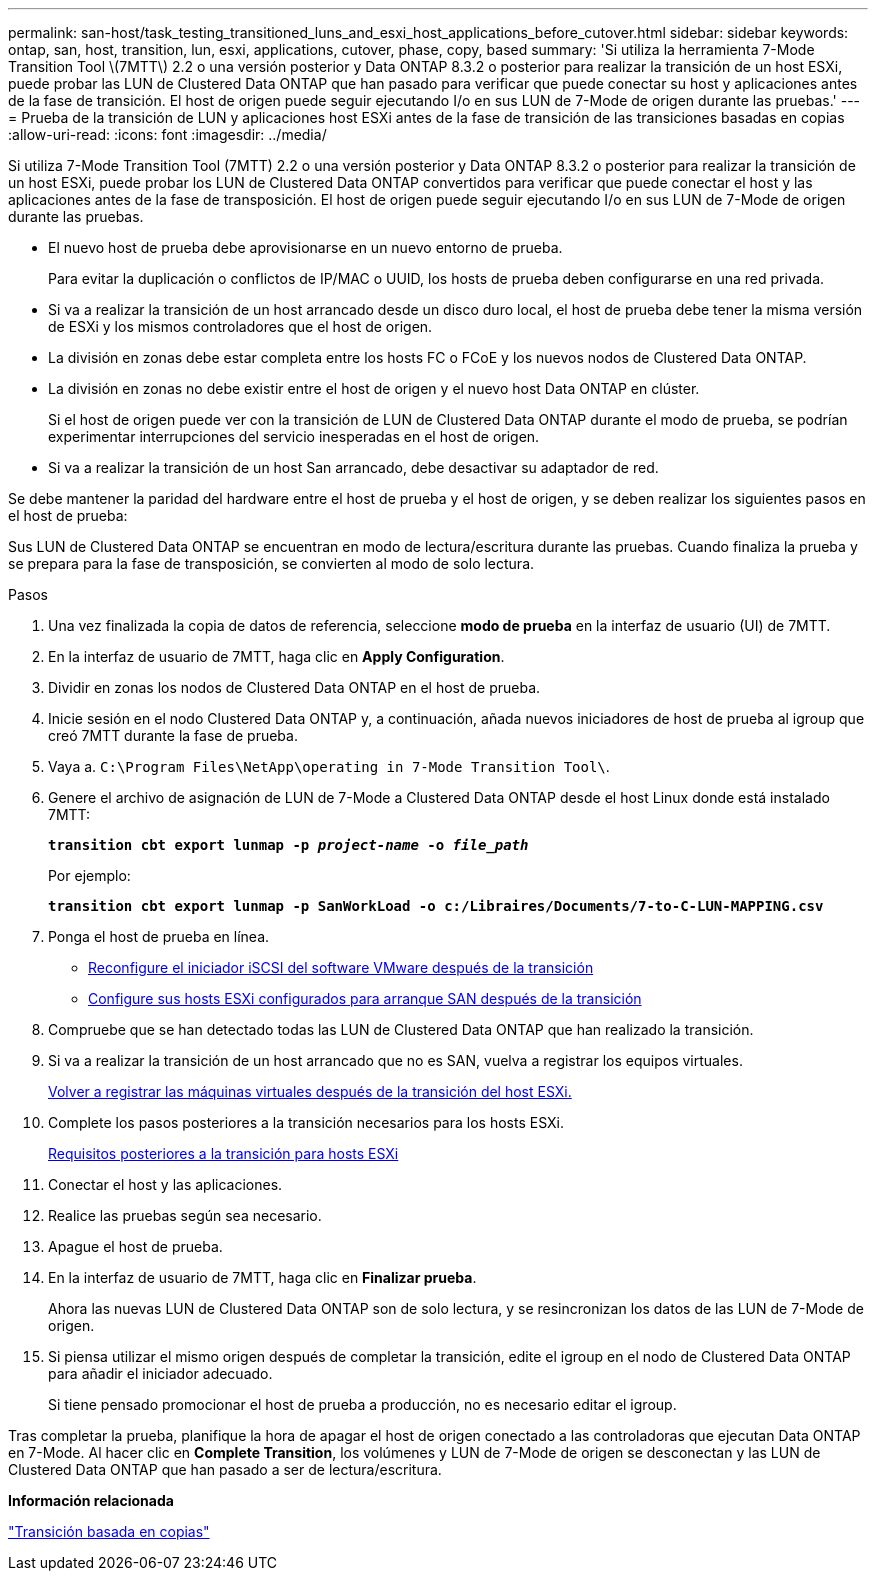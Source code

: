 ---
permalink: san-host/task_testing_transitioned_luns_and_esxi_host_applications_before_cutover.html 
sidebar: sidebar 
keywords: ontap, san, host, transition, lun, esxi, applications, cutover, phase, copy, based 
summary: 'Si utiliza la herramienta 7-Mode Transition Tool \(7MTT\) 2.2 o una versión posterior y Data ONTAP 8.3.2 o posterior para realizar la transición de un host ESXi, puede probar las LUN de Clustered Data ONTAP que han pasado para verificar que puede conectar su host y aplicaciones antes de la fase de transición. El host de origen puede seguir ejecutando I/o en sus LUN de 7-Mode de origen durante las pruebas.' 
---
= Prueba de la transición de LUN y aplicaciones host ESXi antes de la fase de transición de las transiciones basadas en copias
:allow-uri-read: 
:icons: font
:imagesdir: ../media/


[role="lead"]
Si utiliza 7-Mode Transition Tool (7MTT) 2.2 o una versión posterior y Data ONTAP 8.3.2 o posterior para realizar la transición de un host ESXi, puede probar los LUN de Clustered Data ONTAP convertidos para verificar que puede conectar el host y las aplicaciones antes de la fase de transposición. El host de origen puede seguir ejecutando I/o en sus LUN de 7-Mode de origen durante las pruebas.

* El nuevo host de prueba debe aprovisionarse en un nuevo entorno de prueba.
+
Para evitar la duplicación o conflictos de IP/MAC o UUID, los hosts de prueba deben configurarse en una red privada.

* Si va a realizar la transición de un host arrancado desde un disco duro local, el host de prueba debe tener la misma versión de ESXi y los mismos controladores que el host de origen.
* La división en zonas debe estar completa entre los hosts FC o FCoE y los nuevos nodos de Clustered Data ONTAP.
* La división en zonas no debe existir entre el host de origen y el nuevo host Data ONTAP en clúster.
+
Si el host de origen puede ver con la transición de LUN de Clustered Data ONTAP durante el modo de prueba, se podrían experimentar interrupciones del servicio inesperadas en el host de origen.

* Si va a realizar la transición de un host San arrancado, debe desactivar su adaptador de red.


Se debe mantener la paridad del hardware entre el host de prueba y el host de origen, y se deben realizar los siguientes pasos en el host de prueba:

Sus LUN de Clustered Data ONTAP se encuentran en modo de lectura/escritura durante las pruebas. Cuando finaliza la prueba y se prepara para la fase de transposición, se convierten al modo de solo lectura.

.Pasos
. Una vez finalizada la copia de datos de referencia, seleccione *modo de prueba* en la interfaz de usuario (UI) de 7MTT.
. En la interfaz de usuario de 7MTT, haga clic en *Apply Configuration*.
. Dividir en zonas los nodos de Clustered Data ONTAP en el host de prueba.
. Inicie sesión en el nodo Clustered Data ONTAP y, a continuación, añada nuevos iniciadores de host de prueba al igroup que creó 7MTT durante la fase de prueba.
. Vaya a. `C:\Program Files\NetApp\operating in 7-Mode Transition Tool\`.
. Genere el archivo de asignación de LUN de 7-Mode a Clustered Data ONTAP desde el host Linux donde está instalado 7MTT:
+
`*transition cbt export lunmap -p _project-name_ -o _file_path_*`

+
Por ejemplo:

+
`*transition cbt export lunmap -p SanWorkLoad -o c:/Libraires/Documents/7-to-C-LUN-MAPPING.csv*`

. Ponga el host de prueba en línea.
+
** xref:concept_reconfiguration_of_vmware_software_iscsi_initiator.adoc[Reconfigure el iniciador iSCSI del software VMware después de la transición]
** xref:task_setting_up_esxi_hosts_configured_for_san_boot_after_transition.adoc[Configure sus hosts ESXi configurados para arranque SAN después de la transición]


. Compruebe que se han detectado todas las LUN de Clustered Data ONTAP que han realizado la transición.
. Si va a realizar la transición de un host arrancado que no es SAN, vuelva a registrar los equipos virtuales.
+
xref:task_reregistering_vms_after_transition_on_non_san_boot_esxi_host_using_vsphere_client.adoc[Volver a registrar las máquinas virtuales después de la transición del host ESXi.]

. Complete los pasos posteriores a la transición necesarios para los hosts ESXi.
+
xref:concept_post_transition_requirements_for_esxi_hosts.adoc[Requisitos posteriores a la transición para hosts ESXi]

. Conectar el host y las aplicaciones.
. Realice las pruebas según sea necesario.
. Apague el host de prueba.
. En la interfaz de usuario de 7MTT, haga clic en *Finalizar prueba*.
+
Ahora las nuevas LUN de Clustered Data ONTAP son de solo lectura, y se resincronizan los datos de las LUN de 7-Mode de origen.

. Si piensa utilizar el mismo origen después de completar la transición, edite el igroup en el nodo de Clustered Data ONTAP para añadir el iniciador adecuado.
+
Si tiene pensado promocionar el host de prueba a producción, no es necesario editar el igroup.



Tras completar la prueba, planifique la hora de apagar el host de origen conectado a las controladoras que ejecutan Data ONTAP en 7-Mode. Al hacer clic en *Complete Transition*, los volúmenes y LUN de 7-Mode de origen se desconectan y las LUN de Clustered Data ONTAP que han pasado a ser de lectura/escritura.

*Información relacionada*

http://docs.netapp.com/ontap-9/topic/com.netapp.doc.dot-7mtt-dctg/home.html["Transición basada en copias"]
